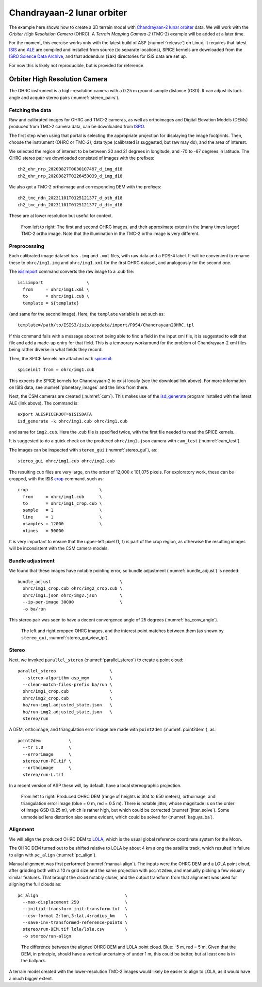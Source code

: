 .. _chandrayaan2:

Chandrayaan-2 lunar orbiter
---------------------------

The example here shows how to create a 3D terrain model with `Chandrayaan-2 lunar
orbiter <https://en.wikipedia.org/wiki/Chandrayaan-2>`_ data. We will work with
the *Orbiter High Resolution Camera* (OHRC). A *Terrain Mapping Camera-2* (TMC-2)
example will be added at a later time.

For the moment, this exercise works only with the latest build of ASP
(:numref:`release`) on Linux. It requires that latest `ISIS
<https://github.com/DOI-USGS/ISIS3>`_ and `ALE
<https://github.com/DOI-USGS/ale>`_ are compiled
and installed from source (to separate locations), SPICE kernels are
downloaded from the `ISRO Science Data Archive
<https://pradan.issdc.gov.in/ch2/protected/browse.xhtml?id=spice>`_, and that
addendum (``iak``) directories for ISIS data are set up.

For now this is likely not reproducible, but is provided for reference.

Orbiter High Resolution Camera
~~~~~~~~~~~~~~~~~~~~~~~~~~~~~~

The OHRC instrument is a high-resolution camera with a 0.25 m ground sample
distance (GSD). It can adjust its look angle and acquire stereo pairs
(:numref:`stereo_pairs`).

Fetching the data
^^^^^^^^^^^^^^^^^

Raw and calibrated images for OHRC and TMC-2 cameras, as well as orthoimages and
Digital Elevation Models (DEMs) produced from TMC-2 camera data, can be
downloaded from `ISRO <https://chmapbrowse.issdc.gov.in/>`_.

The first step when using that portal is selecting the appropriate projection
for displaying the image footprints. Then, choose the instrument (OHRC or
TMC-2), data type (calibrated is suggested, but raw may do), and the area of
interest.

We selected the region of interest to be between 20 and 21 degrees in longitude,
and -70 to -67 degrees in latitude. The OHRC stereo pair we downloaded consisted
of images with the prefixes::

    ch2_ohr_nrp_20200827T0030107497_d_img_d18
    ch2_ohr_nrp_20200827T0226453039_d_img_d18

We also got a TMC-2 orthoimage and corresponding DEM with the prefixes::

    ch2_tmc_ndn_20231101T0125121377_d_oth_d18
    ch2_tmc_ndn_20231101T0125121377_d_dtm_d18

These are at lower resolution but useful for context.

.. figure:: ../images/chandrayaan2_ohrc_tmc.png

  From left to right: The first and second OHRC images, and their approximate
  extent in the (many times larger) TMC-2 ortho image. Note that the illumination
  in the TMC-2 ortho image is very different.

Preprocessing
^^^^^^^^^^^^^

Each calibrated image dataset has ``.img`` and ``.xml`` files, with raw data and
a PDS-4 label. It will be convenient to rename these to ``ohrc/img1.img`` and
``ohrc/img1.xml`` for the first OHRC dataset, and analogously for the second
one.

The `isisimport <https://isis.astrogeology.usgs.gov/Application/presentation/Tabbed/isisimport/isisimport.html>`_ command converts the raw image to a .cub file::

    isisimport                 \
      from     = ohrc/img1.xml \
      to       = ohrc/img1.cub \
      template = ${template}

(and same for the second image). Here, the ``template`` variable is set such
as::

    template=/path/to/ISIS3/isis/appdata/import/PDS4/Chandrayaan2OHRC.tpl

If this command fails with a message about not being able to find a field in the
input xml file, it is suggested to edit that file and add a made-up entry for
that field. This is a temporary workaround for the problem of Chandrayaan-2 xml
files being rather diverse in what fields they record.

Then, the SPICE kernels are attached with `spiceinit <https://isis.astrogeology.usgs.gov/Application/presentation/Tabbed/spiceinit/spiceinit.html>`_::

    spiceinit from = ohrc/img1.cub

This expects the SPICE kernels for Chandrayaan-2 to exist locally (see the download link
above). For more information on ISIS data, see :numref:`planetary_images` and the
links from there.

Next, the CSM cameras are created (:numref:`csm`). This makes use of the `isd_generate <https://astrogeology.usgs.gov/docs/getting-started/using-ale/isd-generate/>`_ program installed with the latest ALE (link above). The command is::

    export ALESPICEROOT=$ISISDATA
    isd_generate -k ohrc/img1.cub ohrc/img1.cub

and same for ``img2.cub``. Here the .cub file is specified twice, with the
first file needed to read the SPICE kernels.

It is suggested to do a quick check on the produced ``ohrc/img1.json`` camera
with ``cam_test`` (:numref:`cam_test`).

The images can be inspected with ``stereo_gui`` (:numref:`stereo_gui`), as::

  stereo_gui ohrc/img1.cub ohrc/img2.cub

The resulting cub files are very large, on the order of 12,000 x 101,075 pixels.
For exploratory work, these can be cropped, with the ISIS `crop
<https://isis.astrogeology.usgs.gov/Application/presentation/Tabbed/crop/crop.html>`_
command, such as::

    crop                            \
      from     = ohrc/img1.cub      \
      to       = ohrc/img1_crop.cub \
      sample   = 1                  \
      line     = 1                  \
      nsamples = 12000              \
      nlines   = 50000

It is very important to ensure that the upper-left pixel (1, 1) is part of the
crop region, as otherwise the resulting images will be inconsistent with the CSM
camera models.

Bundle adjustment
^^^^^^^^^^^^^^^^^

We found that these images have notable pointing error, so bundle adjustment
(:numref:`bundle_adjust`) is needed::

    bundle_adjust                           \
      ohrc/img1_crop.cub ohrc/img2_crop.cub \
      ohrc/img1.json ohrc/img2.json         \
      --ip-per-image 30000                  \
      -o ba/run

This stereo pair was seen to have a decent convergence angle of 25 degrees
(:numref:`ba_conv_angle`).

.. figure:: ../images/chandrayaan2_ohrc_interest_points.png

  The left and right cropped OHRC images, and the interest point matches between
  them (as shown by ``stereo_gui``, :numref:`stereo_gui_view_ip`).

Stereo
^^^^^^

Next, we invoked ``parallel_stereo`` (:numref:`parallel_stereo`) to create a point cloud::

    parallel_stereo                     \
      --stereo-algorithm asp_mgm        \
      --clean-match-files-prefix ba/run \
      ohrc/img1_crop.cub                \
      ohrc/img2_crop.cub                \
      ba/run-img1.adjusted_state.json   \
      ba/run-img2.adjusted_state.json   \
      stereo/run

A DEM, orthoimage, and triangulation error image are made with ``point2dem``
(:numref:`point2dem`), as::

    point2dem           \
      --tr 1.0          \
      --errorimage      \
      stereo/run-PC.tif \
      --orthoimage      \
      stereo/run-L.tif

In a recent version of ASP these will, by default, have a local stereographic
projection.

.. figure:: ../images/chandrayaan2_ohrc_dem_ortho_err.png

  From left to right: Produced OHRC DEM (range of heights is 304 to 650 meters),
  orthoimage, and triangulation error image (blue = 0 m, red = 0.5 m). There is
  notable jitter, whose magnitude is on the order of image GSD (0.25 m), which
  is rather high, but which could be corrected (:numref:`jitter_solve`). Some
  unmodeled lens distortion also seems evident, which could be solved for
  (:numref:`kaguya_ba`).

Alignment
^^^^^^^^^

We will align the produced OHRC DEM to `LOLA
<https://ode.rsl.wustl.edu/moon/lrololadataPointSearch.aspx>`_, which is the
usual global reference coordinate system for the Moon.

The OHRC DEM turned out to be shifted relative to LOLA by about 4 km along the
satellite track, which resulted in failure to align with ``pc_align``
(:numref:`pc_align`).

Manual alignment was first performed (:numref:`manual-align`). The inputs were
the OHRC DEM and a LOLA point cloud, after gridding both with a 10 m grid size
and the same projection with ``point2dem``, and manually picking a few
visually similar features. That brought the cloud notably closer, and the output
transform from that alignment was used for aligning the full clouds as::

    pc_align                                  \
      --max-displacement 250                  \
      --initial-transform init-transform.txt  \
      --csv-format 2:lon,3:lat,4:radius_km    \
      --save-inv-transformed-reference-points \
      stereo/run-DEM.tif lola/lola.csv        \
      -o stereo/run-align

.. figure:: ../images/chandrayaan2_ohrc_lola.png

  The difference between the aligned OHRC DEM and LOLA point cloud. Blue: -5 m,
  red = 5 m. Given that the DEM, in principle, should have a vertical
  uncertainty of under 1 m, this could be better, but at least one is in the
  ballpark.

A terrain model created with the lower-resolution TMC-2 images would likely be
easier to align to LOLA, as it would have a much bigger extent.
